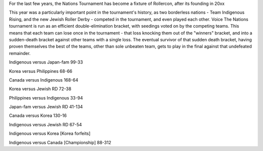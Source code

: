 .. title: Rollercon Nations Tournament 2019
.. slug: RNT-2019
.. date: 2019-08-29 11:00:00 UTC+01:00
.. tags: tournaments, international roller derby, jewish roller derby, team indigenous roller derby, team indigenous rising, team philippines roller derby, team canada roller derby, team korea roller derby
.. category:
.. link:
.. description:
.. type: text
.. author: aoanla

For the last few years, the Nations Tournament has become a fixture of Rollercon, after its founding in 20xx

This year was a particularly important point in the tournament's history, as two borderless nations - Team Indigenous Rising, and the new Jewish Roller Derby - competed in the tournament, and even played each other.
Voice
The Nations tournament is run as an efficient double-elimination bracket, with seedings voted on by the competing teams. This means that each team can lose once in the tournament - that loss knocking them out of the "winners" bracket, and into a sudden-death bracket against other teams with a single loss. The eventual survivor of that sudden death bracket, having proven themselves the best of the teams, other than sole unbeaten team, gets to play in the final against that undefeated remainder.

Indigenous versus Japan-fam 99-33

Korea versus Philippines 68-66

Canada versus Indigenous 168-64

Korea versus Jewish RD 72-38

Philippines versus Indigenous 33-94

Japan-fam versus Jewish RD 41-134

Canada versus Korea 130-16

Indigenous versus Jewish RD 67-54

Indigenous versus Korea [Korea forfeits]

Indigenous versus Canada [Championship] 88-312
